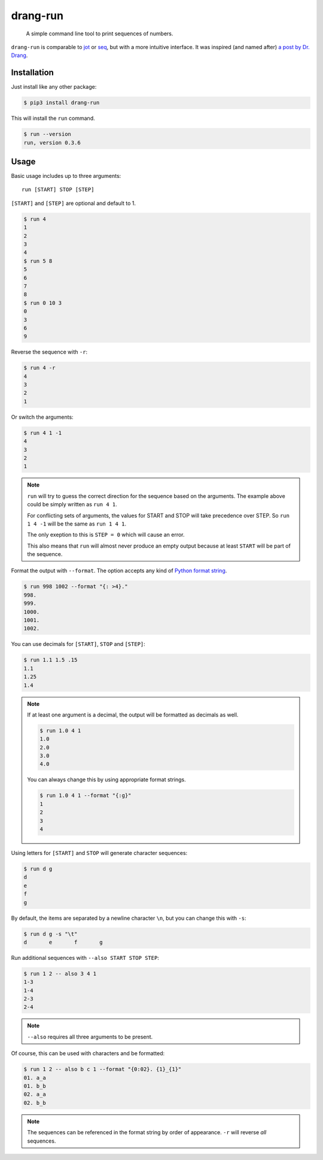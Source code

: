 =========
drang-run
=========

  A simple command line tool to print sequences of numbers.

``drang-run`` is comparable to  `jot`_ or `seq`_, but with a more intuitive interface. It was inspired (and named after) `a post by Dr. Drang`_.
 
Installation
============

Just install like any other package:

.. code-block:: console

   $ pip3 install drang-run

This will install the ``run`` command.

.. code-block:: console

   $ run --version
   run, version 0.3.6

Usage
=====

Basic usage includes up to three arguments:

::

   run [START] STOP [STEP]

``[START]`` and ``[STEP]`` are optional and default to 1.

.. code-block:: console

    $ run 4
    1
    2
    3
    4
    $ run 5 8
    5
    6
    7
    8
    $ run 0 10 3
    0
    3
    6
    9

Reverse the sequence with ``-r``:

.. code-block:: console

    $ run 4 -r
    4
    3
    2
    1

Or switch the arguments:

.. code-block:: console

   $ run 4 1 -1
   4
   3
   2
   1

.. note::
    ``run`` will try to guess the correct direction for the sequence based on the arguments. The example above could be simply written as ``run 4 1``. 
    
    For conflicting sets of arguments, the values for START and STOP will take precedence over STEP. So ``run 1 4 -1`` will be the same as ``run 1 4 1``. 
    
    The only exeption to this is ``STEP = 0`` which will cause an error. 
    
    This also means that ``run`` will almost never produce an empty output because at least ``START`` will be part of the sequence. 

Format the output with ``--format``. The option accepts any kind of `Python format string`_.

.. code-block:: console

    $ run 998 1002 --format "{: >4}."
    998.
    999.
    1000.
    1001.
    1002.

You can use decimals for ``[START]``, ``STOP`` and ``[STEP]``:

.. code-block:: console

    $ run 1.1 1.5 .15
    1.1
    1.25
    1.4

.. note::
    If at least one argument is a decimal, the output will be formatted as decimals as well.
    
    .. code-block:: console
    
        $ run 1.0 4 1
        1.0
        2.0
        3.0
        4.0
    
    You can always change this by using appropriate format strings.
    
    .. code-block:: console
    
        $ run 1.0 4 1 --format "{:g}"
        1
        2
        3
        4

Using letters for ``[START]`` and ``STOP`` will generate character sequences:

.. code-block:: console

    $ run d g
    d
    e
    f
    g

By default, the items are separated by a newline character ``\n``, but you can change this with ``-s``:

.. code-block:: console

    $ run d g -s "\t"
    d       e       f       g

Run additional sequences with ``--also START STOP STEP``:

.. code-block:: console

    $ run 1 2 -- also 3 4 1
    1-3
    1-4
    2-3
    2-4
   
.. note::
    ``--also`` requires all three arguments to be present.

Of course, this can be used with characters and be formatted:

.. code-block:: console

    $ run 1 2 -- also b c 1 --format "{0:02}. {1}_{1}"
    01. a_a
    01. b_b
    02. a_a
    02. b_b

.. note::
    The sequences can be referenced in the format string by order of appearance. ``-r`` will reverse *all* sequences.


.. _jot: https://www.unix.com/man-page/osx/1/jot/
.. _seq: https://www.unix.com/man-page/osx/1/seq/
.. _a post by Dr. Drang: https://leancrew.com/all-this/2020/09/running-numbers/
.. _pip: http://www.pip-installer.org/
.. _Python format string: https://docs.python.org/3.6/library/string.html#formatstrings
